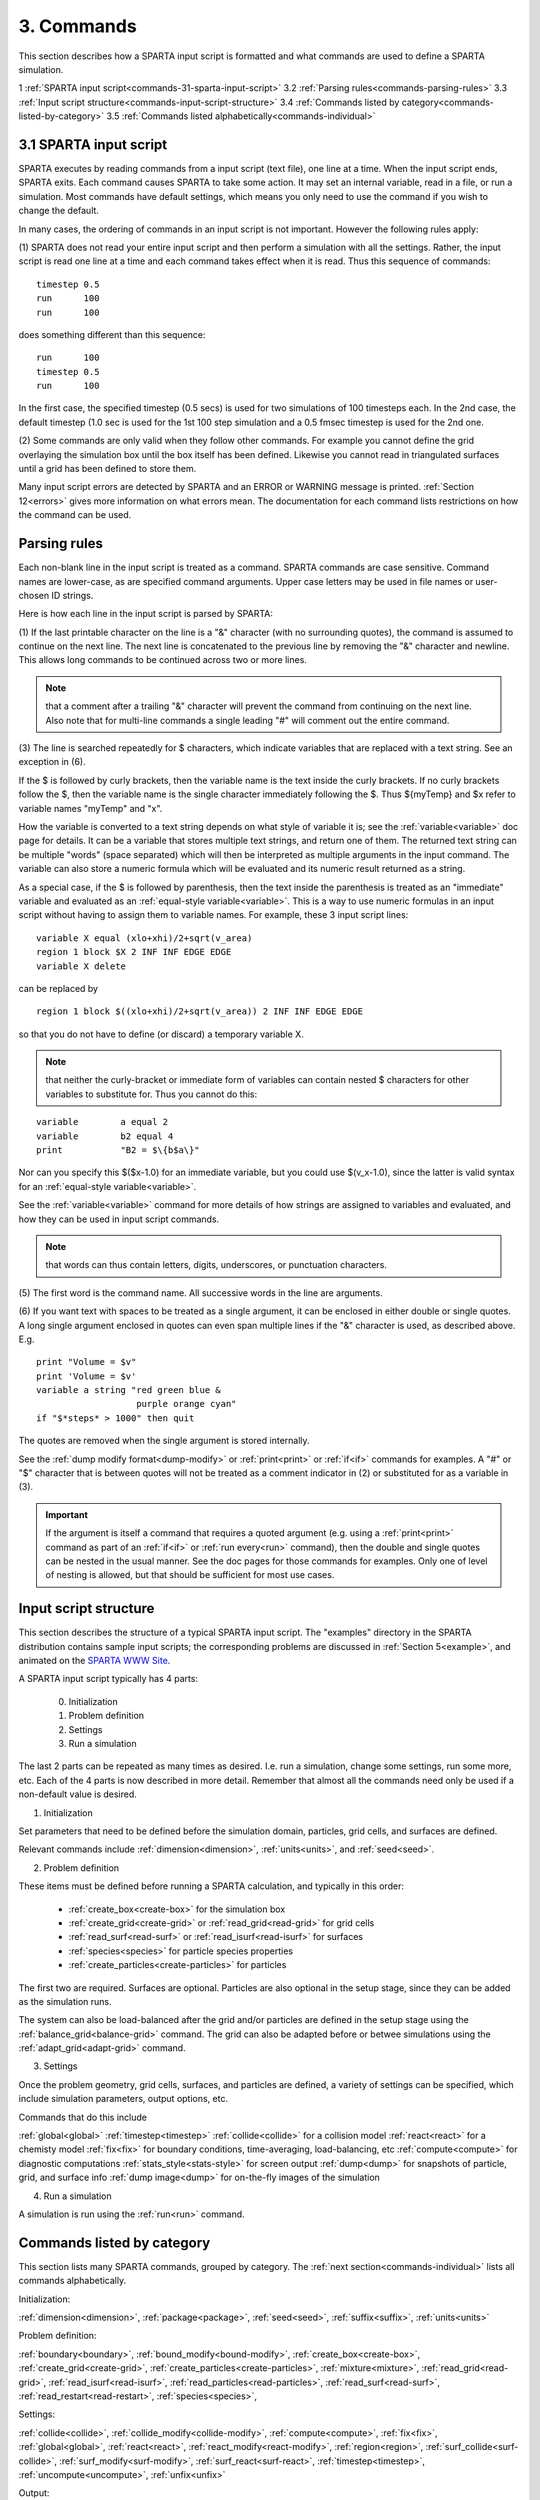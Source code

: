 
.. _commands:

.. _commands-3:

###########
3. Commands
###########

This section describes how a SPARTA input script is formatted and what
commands are used to define a SPARTA simulation.

1 :ref:`SPARTA input script<commands-31-sparta-input-script>`
3.2 :ref:`Parsing rules<commands-parsing-rules>`
3.3 :ref:`Input script structure<commands-input-script-structure>`
3.4 :ref:`Commands listed by category<commands-listed-by-category>`
3.5 :ref:`Commands listed alphabetically<commands-individual>`

.. _commands-31-sparta-input-script:

***********************
3.1 SPARTA input script
***********************

SPARTA executes by reading commands from a input script (text file),
one line at a time.  When the input script ends, SPARTA exits.  Each
command causes SPARTA to take some action.  It may set an internal
variable, read in a file, or run a simulation.  Most commands have
default settings, which means you only need to use the command if you
wish to change the default.

In many cases, the ordering of commands in an input script is not
important.  However the following rules apply:

(1) SPARTA does not read your entire input script and then perform a
simulation with all the settings.  Rather, the input script is read
one line at a time and each command takes effect when it is read.
Thus this sequence of commands:

::

   timestep 0.5 
   run      100 
   run      100

does something different than this sequence:

::

   run      100 
   timestep 0.5 
   run      100

In the first case, the specified timestep (0.5 secs) is used for two
simulations of 100 timesteps each.  In the 2nd case, the default
timestep (1.0 sec is used for the 1st 100 step simulation and a 0.5
fmsec timestep is used for the 2nd one.

(2) Some commands are only valid when they follow other commands.  For
example you cannot define the grid overlaying the simulation box until
the box itself has been defined.  Likewise you cannot read in
triangulated surfaces until a grid has been defined to store them.

Many input script errors are detected by SPARTA and an ERROR or
WARNING message is printed.  :ref:`Section 12<errors>` gives
more information on what errors mean.  The documentation for each
command lists restrictions on how the command can be used.

.. _commands-parsing-rules:

*************
Parsing rules
*************

Each non-blank line in the input script is treated as a command.
SPARTA commands are case sensitive.  Command names are lower-case, as
are specified command arguments.  Upper case letters may be used in
file names or user-chosen ID strings.

Here is how each line in the input script is parsed by SPARTA:

(1) If the last printable character on the line is a "&" character
(with no surrounding quotes), the command is assumed to continue on
the next line.  The next line is concatenated to the previous line by
removing the "&" character and newline.  This allows long commands to
be continued across two or more lines.

.. note::

  that a
  comment after a trailing "&" character will prevent the command from
  continuing on the next line.  Also note that for multi-line commands a
  single leading "#" will comment out the entire command.

(3) The line is searched repeatedly for $ characters, which indicate
variables that are replaced with a text string.  See an exception in
(6).

If the $ is followed by curly brackets, then the variable name is the
text inside the curly brackets.  If no curly brackets follow the $,
then the variable name is the single character immediately following
the $.  Thus $\{myTemp\} and $x refer to variable names "myTemp" and
"x".

How the variable is converted to a text string depends on what style
of variable it is; see the :ref:`variable<variable>` doc page for details.
It can be a variable that stores multiple text strings, and return one
of them.  The returned text string can be multiple "words" (space
separated) which will then be interpreted as multiple arguments in the
input command.  The variable can also store a numeric formula which
will be evaluated and its numeric result returned as a string.

As a special case, if the $ is followed by parenthesis, then the text
inside the parenthesis is treated as an "immediate" variable and
evaluated as an :ref:`equal-style variable<variable>`.  This is a way
to use numeric formulas in an input script without having to assign
them to variable names.  For example, these 3 input script lines:

::

   variable X equal (xlo+xhi)/2+sqrt(v_area)
   region 1 block $X 2 INF INF EDGE EDGE
   variable X delete

can be replaced by

::

   region 1 block $((xlo+xhi)/2+sqrt(v_area)) 2 INF INF EDGE EDGE

so that you do not have to define (or discard) a temporary variable X.

.. note::

  that neither the curly-bracket or immediate form of variables can
  contain nested $ characters for other variables to substitute for.
  Thus you cannot do this:

::

   variable        a equal 2
   variable        b2 equal 4
   print           "B2 = $\{b$a\}"

Nor can you specify this $($x-1.0) for an immediate variable, but
you could use $(v_x-1.0), since the latter is valid syntax for an
:ref:`equal-style variable<variable>`.

See the :ref:`variable<variable>` command for more details of how
strings are assigned to variables and evaluated, and how they can be
used in input script commands.

.. note::

  that words can thus contain letters, digits,
  underscores, or punctuation characters.

(5) The first word is the command name.  All successive words in the
line are arguments.

(6) If you want text with spaces to be treated as a single argument,
it can be enclosed in either double or single quotes.  A long single
argument enclosed in quotes can even span multiple lines if the "&"
character is used, as described above.  E.g.

::

   print "Volume = $v"
   print 'Volume = $v'
   variable a string "red green blue &
                      purple orange cyan"
   if "$*steps* > 1000" then quit

The quotes are removed when the single argument is stored internally.

See the :ref:`dump modify format<dump-modify>` or :ref:`print<print>` or
:ref:`if<if>` commands for examples.  A "#" or "$" character that is
between quotes will not be treated as a comment indicator in (2) or
substituted for as a variable in (3).

.. important::

  If the argument is itself a command that requires a
  quoted argument (e.g. using a :ref:`print<print>` command as part of an
  :ref:`if<if>` or :ref:`run every<run>` command), then the double and
  single quotes can be nested in the usual manner.  See the doc pages
  for those commands for examples.  Only one of level of nesting is
  allowed, but that should be sufficient for most use cases.

.. _commands-input-script-structure:

**********************
Input script structure
**********************

This section describes the structure of a typical SPARTA input script.
The "examples" directory in the SPARTA distribution contains sample
input scripts; the corresponding problems are discussed in :ref:`Section 5<example>`, and animated on the `SPARTA WWW Site <http://sparta.sandia.gov>`__.

A SPARTA input script typically has 4 parts:

   
   0. Initialization
   1. Problem definition
   2. Settings
   3. Run a simulation

The last 2 parts can be repeated as many times as desired.  I.e. run a
simulation, change some settings, run some more, etc.  Each of the 4
parts is now described in more detail.  Remember that almost all the
commands need only be used if a non-default value is desired.

(1) Initialization

Set parameters that need to be defined before the simulation domain,
particles, grid cells, and surfaces are defined.

Relevant commands include :ref:`dimension<dimension>`,
:ref:`units<units>`, and :ref:`seed<seed>`.

(2) Problem definition

These items must be defined before running a SPARTA calculation, and
typically in this order:

   - :ref:`create_box<create-box>` for the simulation box
   - :ref:`create_grid<create-grid>` or :ref:`read_grid<read-grid>` for grid cells
   - :ref:`read_surf<read-surf>` or :ref:`read_isurf<read-isurf>` for surfaces
   - :ref:`species<species>` for particle species properties
   - :ref:`create_particles<create-particles>` for particles

The first two are required.  Surfaces are optional.  Particles are also
optional in the setup stage, since they can be added as the simulation
runs.

The system can also be load-balanced after the grid and/or particles
are defined in the setup stage using the
:ref:`balance_grid<balance-grid>` command.  The grid can also be
adapted before or betwee simulations using the
:ref:`adapt_grid<adapt-grid>` command.

(3) Settings

Once the problem geometry, grid cells, surfaces, and particles are
defined, a variety of settings can be specified, which include
simulation parameters, output options, etc.

Commands that do this include

:ref:`global<global>`
:ref:`timestep<timestep>`
:ref:`collide<collide>` for a collision model
:ref:`react<react>` for a chemisty model
:ref:`fix<fix>` for boundary conditions, time-averaging, load-balancing, etc
:ref:`compute<compute>` for diagnostic computations
:ref:`stats_style<stats-style>` for screen output
:ref:`dump<dump>` for snapshots of particle, grid, and surface info
:ref:`dump image<dump>` for on-the-fly images of the simulation

(4) Run a simulation

A simulation is run using the :ref:`run<run>` command.

.. _commands-listed-by-category:

***************************
Commands listed by category
***************************

This section lists many SPARTA commands, grouped by category.  The
:ref:`next section<commands-individual>` lists all commands alphabetically.

Initialization:

:ref:`dimension<dimension>`, :ref:`package<package>`, :ref:`seed<seed>`,
:ref:`suffix<suffix>`, :ref:`units<units>`

Problem definition:

:ref:`boundary<boundary>`, :ref:`bound_modify<bound-modify>`,
:ref:`create_box<create-box>`, :ref:`create_grid<create-grid>`,
:ref:`create_particles<create-particles>`, :ref:`mixture<mixture>`,
:ref:`read_grid<read-grid>`, :ref:`read_isurf<read-isurf>`,
:ref:`read_particles<read-particles>`, :ref:`read_surf<read-surf>`,
:ref:`read_restart<read-restart>`, :ref:`species<species>`,

Settings:

:ref:`collide<collide>`, :ref:`collide_modify<collide-modify>`,
:ref:`compute<compute>`, :ref:`fix<fix>`, :ref:`global<global>`,
:ref:`react<react>`, :ref:`react_modify<react-modify>`,
:ref:`region<region>`, :ref:`surf_collide<surf-collide>`,
:ref:`surf_modify<surf-modify>`, :ref:`surf_react<surf-react>`,
:ref:`timestep<timestep>`, :ref:`uncompute<uncompute>`,
:ref:`unfix<unfix>`

Output:

:ref:`dump<dump>`, :ref:`dump_image<dump-image>`,
:ref:`dump_modify<dump-modify>`, :ref:`restart<restart>`,
:ref:`stats<stats>`, :ref:`stats_modify<stats-modify>`,
:ref:`stats_style<stats-style>`, :ref:`undump<undump>`,
:ref:`write_grid<write-grid>`, :ref:`write_isurf<write-isurf>`,
:ref:`write_surf<write-surf>`, :ref:`write_restart<write-restart>`

Actions:

:ref:`adapt_grid<adapt-grid>`, :ref:`balance_grid<balance-grid>`,
:ref:`run<run>`, :ref:`scale_particles<scale-particles>`

Miscellaneous:

:ref:`clear<clear>`, :ref:`echo<echo>`, :ref:`if<if>`,
:ref:`include<include>`, :ref:`jump<jump>`, :ref:`label<label>`,
:ref:`log<log>`, :ref:`next<next>`, :ref:`partition<partition>`,
:ref:`print<print>`, :ref:`quit<quit>`, :ref:`shell<shell>`,
:ref:`variable<variable>`

.. _commands-commandsin-individual:

.. _commands-individual:

*******************
Individual commands
*******************

This section lists all SPARTA commands alphabetically, with a separate
listing below of styles within certain commands.  The :ref:`previous section<commands-listed-by-category>` lists many of the same commands, grouped by category.

.. list-table::
   :header-rows: 0

   * - :ref:`adapt_grid<adapt-grid>`
     -  :ref:`balance_grid<balance-grid>`
     -  :ref:`boundary<boundary>`
     -  :ref:`bound_modify<bound-modify>`
     -  :ref:`clear<clear>`
     -  :ref:`collide<collide>`
   * -  :ref:`collide_modify<collide-modify>`
     -  :ref:`compute<compute>`
     -  :ref:`create_box<create-box>`
     -  :ref:`create_grid<create-grid>`
     -  :ref:`create_isurf<create-isurf>`
     -  :ref:`create_particles<create-particles>`
   * -  :ref:`custom<custom>`
     -  :ref:`dimension<dimension>`
     -  :ref:`dump<dump>`
     -  :ref:`dump image<dump-image>`
     -  :ref:`dump_modify<dump-modify>`
     -  :ref:`dump movie<dump-image>`
   * -  :ref:`echo<echo>`
     -  :ref:`fix<fix>`
     -  :ref:`global<global>`
     -  :ref:`group<group>`
     -  :ref:`if<if>`
     -  :ref:`include<include>`
   * -  :ref:`jump<jump>`
     -  :ref:`label<label>`
     -  :ref:`log<log>`
     -  :ref:`mixture<mixture>`
     -  :ref:`move_surf<move-surf>`
     -  :ref:`next<next>`
   * -  :ref:`package<package>`
     -  :ref:`partition<partition>`
     -  :ref:`print<print>`
     -  :ref:`quit<quit>`
     -  :ref:`react<react>`
     -  :ref:`react_modify<react-modify>`
   * -  :ref:`read_grid<read-grid>`
     -  :ref:`read_isurf<read-isurf>`
     -  :ref:`read_particles<read-particles>`
     -  :ref:`read_restart<read-restart>`
     -  :ref:`read_surf<read-surf>`
     -  :ref:`region<region>`
   * -  :ref:`remove_surf<remove-surf>`
     -  :ref:`reset_timestep<reset-timestep>`
     -  :ref:`restart<restart>`
     -  :ref:`run<run>`
     -  :ref:`scale_particles<scale-particles>`
     -  :ref:`seed<seed>`
   * -  :ref:`shell<shell>`
     -  :ref:`species<species>`
     -  :ref:`species_modify<species-modify>`
     -  :ref:`stats<stats>`
     -  :ref:`stats_modify<stats-modify>`
     -  :ref:`stats_style<stats-style>`
   * -  :ref:`suffix<suffix>`
     -  :ref:`surf_collide<surf-collide>`
     -  :ref:`surf_react<surf-react>`
     -  :ref:`surf_modify<surf-modify>`
     -  :ref:`timestep<timestep>`
     -  :ref:`uncompute<uncompute>`
   * -  :ref:`undump<undump>`
     -  :ref:`unfix<unfix>`
     -  :ref:`units<units>`
     -  :ref:`variable<variable>`
     -  :ref:`write_grid<write-grid>`
     -  :ref:`write_isurf<write-isurf>`
   * -  :ref:`write_restart<write-restart>`
     -  :ref:`write_surf<write-surf>`
     - 
     - 
     - 
     -

.. _commands-fix-styles:

**********
Fix styles
**********

See the :ref:`fix<fix>` command for one-line descriptions of each style
or click on the style itself for a full description.  Some of the
styles have accelerated versions, which can be used if SPARTA is built
with the :ref:`appropriate accelerated package<accelerate>`.
This is indicated by additional letters in parenthesis: k = KOKKOS.

.. list-table::
   :header-rows: 0

   * - :ref:`ablate<fix-ablate>`
     -  :ref:`adapt (k)<fix-adapt>`
     -  :ref:`ambipolar (k)<fix-ambipolar>`
     -  :ref:`ave/grid (k)<fix-ave-grid>`
     -  :ref:`ave/histo (k)<fix-ave-histo>`
     -  :ref:`ave/histo/weight (k)<fix-ave-histo>`
   * -  :ref:`ave/surf<fix-ave-surf>`
     -  :ref:`ave/time<fix-ave-time>`
     -  :ref:`balance (k)<fix-balance>`
     -  :ref:`dt/reset (k)<fix-dt-reset>`
     -  :ref:`emit/face (k)<fix-emit-face>`
     -  :ref:`emit/face/file<fix-emit-face-file>`
   * -  :ref:`emit/surf<fix-emit-surf>`
     -  :ref:`field/grid<fix-field-grid>`
     -  :ref:`field/particle<fix-field-particle>`
     -  :ref:`grid/check (k)<fix-grid-check>`
     -  :ref:`move/surf (k)<fix-move-surf>`
     -  :ref:`print<fix-print>`
   * -  :ref:`surf/temp<fix-surf-temp>`
     -  :ref:`temp/global/rescale<fix-temp-global-rescale>`
     -  :ref:`temp/rescale (k)<fix-temp-rescale>`
     -  :ref:`vibmode (k)<fix-vibmode>`
     - 
     -

.. _commands-compute-styles:

**************
Compute styles
**************

See the :ref:`compute<compute>` command for one-line descriptions of
each style or click on the style itself for a full description.  Some
of the styles have accelerated versions, which can be used if SPARTA
is built with the :ref:`appropriate accelerated package<accelerate>`.  This is indicated by additional
letters in parenthesis: k = KOKKOS.

.. list-table::
   :header-rows: 0

   * - :ref:`boundary (k)<compute-boundary>`
     -  :ref:`count (k)<compute-count>`
     -  :ref:`distsurf/grid (k)<compute-distsurf-grid>`
     -  :ref:`dt/grid (k)<compute-dt-grid>`
     -  :ref:`eflux/grid (k)<compute-eflux-grid>`
     -  :ref:`fft/grid (k)<compute-fft-grid>`
   * -  :ref:`grid (k)<compute-grid>`
     -  :ref:`isurf/grid<compute-isurf-grid>`
     -  :ref:`ke/particle (k)<compute-ke-particle>`
     -  :ref:`lambda/grid (k)<compute-lambda-grid>`
     -  :ref:`pflux/grid (k)<compute-pflux-grid>`
     -  :ref:`property/grid (k)<compute-property-grid>`
   * -  :ref:`react/boundary<compute-react-boundary>`
     -  :ref:`react/surf<compute-react-surf>`
     -  :ref:`react/isurf/grid<compute-react-isurf-grid>`
     -  :ref:`reduce<compute-reduce>`
     -  :ref:`sonine/grid (k)<compute-sonine-grid>`
     -  :ref:`surf (k)<compute-surf>`
   * -  :ref:`thermal/grid (k)<compute-thermal-grid>`
     -  :ref:`temp (k)<compute-temp>`
     -  :ref:`tvib/grid<compute-tvib-grid>`
     - 
     - 
     -

.. _commands-collide-styles:

**************
Collide styles
**************

See the :ref:`collide<collide>` command for details of each style.
Some of the styles have accelerated versions, which can be used if
SPARTA is built with the :ref:`appropriate accelerated package<accelerate>`.  This is indicated by additional
letters in parenthesis: k = KOKKOS.

.. list-table::
   :header-rows: 0

   * - :ref:`vss (k)<collide>`

.. _commands-surface-collide-styles:

**********************
Surface collide styles
**********************

See the :ref:`surf_collide<surf-collide>` command for details of each
style.  Some of the styles have accelerated versions, which can be
used if SPARTA is built with the :ref:`appropriate accelerated package<accelerate>`.  This is indicated by additional
letters in parenthesis: k = KOKKOS.

.. list-table::
   :header-rows: 0

   * - :ref:`cll<surf-collide>`
     -  :ref:`diffuse (k)<surf-collide>`
     -  :ref:`impulsive<surf-collide>`
   * -  :ref:`piston (k)<surf-collide>`
     -  :ref:`specular (k)<surf-collide>`
     -  :ref:`td<surf-collide>`
   * -  :ref:`vanish (k)<surf-collide>`
     - 
     -

.. _commands-surface-reaction-styles:

***********************
Surface reaction styles
***********************

See the :ref:`surf_react<surf-react>` command for details of each
style. Some of the styles have accelerated versions, which can be
used if SPARTA is built with the :ref:`appropriate accelerated package<accelerate>`.  This is indicated by additional
letters in parenthesis: k = KOKKOS.

.. list-table::
   :header-rows: 0

   * - :ref:`adsorb<surf-react-adsorb>`
     -  :ref:`global (k)<surf-react>`
   * -  :ref:`prob (k)<surf-react>`
     -

